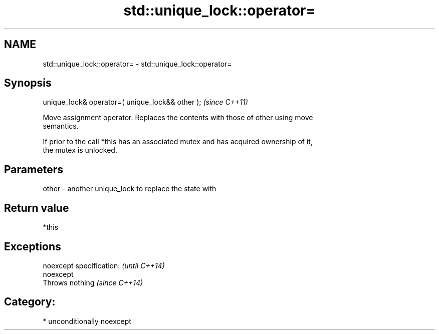.TH std::unique_lock::operator= 3 "Apr  2 2017" "2.1 | http://cppreference.com" "C++ Standard Libary"
.SH NAME
std::unique_lock::operator= \- std::unique_lock::operator=

.SH Synopsis
   unique_lock& operator=( unique_lock&& other );  \fI(since C++11)\fP

   Move assignment operator. Replaces the contents with those of other using move
   semantics.

   If prior to the call *this has an associated mutex and has acquired ownership of it,
   the mutex is unlocked.

.SH Parameters

   other - another unique_lock to replace the state with

.SH Return value

   *this

.SH Exceptions

   noexcept specification: \fI(until C++14)\fP
   noexcept
   Throws nothing          \fI(since C++14)\fP

.SH Category:

     * unconditionally noexcept
